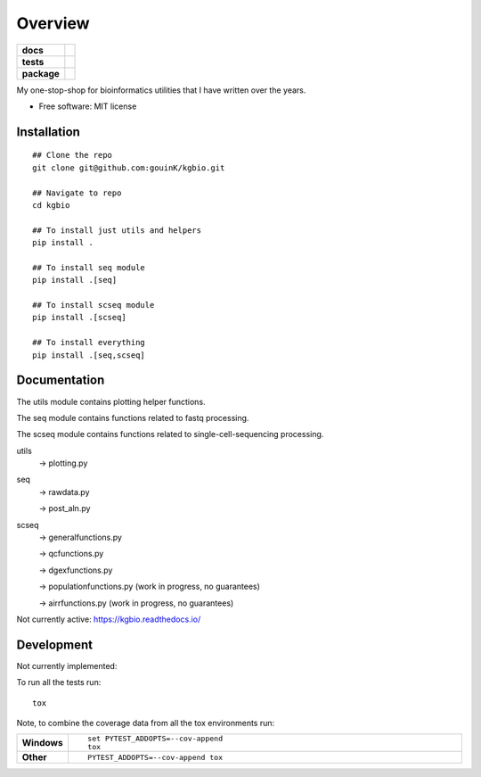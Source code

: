========
Overview
========

.. start-badges

.. list-table::
    :stub-columns: 1

    * - docs
      - |docs|
    * - tests
      - | |github-actions| |requires|
        | |codecov|
    * - package
      - | |version| |wheel| |supported-versions| |supported-implementations|
        | |commits-since|
.. |docs| image:: https://readthedocs.org/projects/kgbio/badge/?style=flat
    :target: https://kgbio.readthedocs.io/
    :alt: Documentation Status

.. |github-actions| image:: https://github.com/gouink/kgbio/actions/workflows/github-actions.yml/badge.svg
    :alt: GitHub Actions Build Status
    :target: https://github.com/gouink/kgbio/actions

.. |requires| image:: https://requires.io/github/gouink/kgbio/requirements.svg?branch=main
    :alt: Requirements Status
    :target: https://requires.io/github/gouink/kgbio/requirements/?branch=main

.. |codecov| image:: https://codecov.io/gh/gouink/kgbio/branch/main/graphs/badge.svg?branch=main
    :alt: Coverage Status
    :target: https://codecov.io/github/gouink/kgbio

.. |version| image:: https://img.shields.io/pypi/v/kgbio.svg
    :alt: PyPI Package latest release
    :target: https://pypi.org/project/kgbio

.. |wheel| image:: https://img.shields.io/pypi/wheel/kgbio.svg
    :alt: PyPI Wheel
    :target: https://pypi.org/project/kgbio

.. |supported-versions| image:: https://img.shields.io/pypi/pyversions/kgbio.svg
    :alt: Supported versions
    :target: https://pypi.org/project/kgbio

.. |supported-implementations| image:: https://img.shields.io/pypi/implementation/kgbio.svg
    :alt: Supported implementations
    :target: https://pypi.org/project/kgbio

.. |commits-since| image:: https://img.shields.io/github/commits-since/gouink/kgbio/v0.0.2.svg
    :alt: Commits since latest release
    :target: https://github.com/gouink/kgbio/compare/v0.0.2...main



.. end-badges

My one-stop-shop for bioinformatics utilities that I have written over the years.

* Free software: MIT license

Installation
============

::

    ## Clone the repo
    git clone git@github.com:gouinK/kgbio.git
    
    ## Navigate to repo
    cd kgbio

    ## To install just utils and helpers
    pip install .

    ## To install seq module
    pip install .[seq]

    ## To install scseq module
    pip install .[scseq]

    ## To install everything
    pip install .[seq,scseq]

Documentation
=============

The utils module contains plotting helper functions.

The seq module contains functions related to fastq processing.

The scseq module contains functions related to single-cell-sequencing processing.

utils 
    -> plotting.py

seq
    -> rawdata.py

    -> post_aln.py

scseq
    -> generalfunctions.py

    -> qcfunctions.py

    -> dgexfunctions.py

    -> populationfunctions.py (work in progress, no guarantees)

    -> airrfunctions.py (work in progress, no guarantees)

Not currently active: https://kgbio.readthedocs.io/

Development
===========

Not currently implemented:

To run all the tests run::

    tox

Note, to combine the coverage data from all the tox environments run:

.. list-table::
    :widths: 10 90
    :stub-columns: 1

    - - Windows
      - ::

            set PYTEST_ADDOPTS=--cov-append
            tox

    - - Other
      - ::

            PYTEST_ADDOPTS=--cov-append tox
